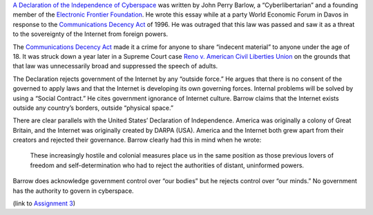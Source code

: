 .. title: Declaration of the Independence of Cyberspace
.. slug: declaration-of-the-independence-of-cyberspace
.. date: 2017-05-31 22:05:39 UTC-04:00
.. tags: itp
.. category: 
.. link: 
.. description: Review of Declaration of the Independence of Cyberspace
.. type: text

`A Declaration of the Independence of Cyberspace <https://www.eff.org/cyberspace-independence>`_ was written by John Perry Barlow, a “Cyberlibertarian” and a founding member of the `Electronic Frontier Foundation <https://www.eff.org/>`_. He wrote this essay while at a party World Economic Forum in Davos in response to the `Communications Decency Act <https://en.wikipedia.org/wiki/Communications_Decency_Act>`_ of 1996. He was outraged that this law was passed and saw it as a threat to the sovereignty of the Internet from foreign powers.
 
The `Communications Decency Act <https://en.wikipedia.org/wiki/Communications_Decency_Act>`_ made it a crime for anyone to share “indecent material” to anyone under the age of 18. It was struck down a year later in a Supreme Court case `Reno v. American Civil Liberties Union <https://en.wikipedia.org/wiki/Reno_v._American_Civil_Liberties_Union>`_ on the grounds that that law was unnecessarily broad and suppressed the speech of adults.
 
The Declaration rejects government of the Internet by any “outside force.” He argues that there is no consent of the governed to apply laws and that the Internet is developing its own governing forces. Internal problems will be solved by using a “Social Contract.” He cites government ignorance of Internet culture. Barrow claims that the Internet exists outside any country’s borders, outside “physical space.”
 
There are clear parallels with the United States’ Declaration of Independence. America was originally a colony of Great Britain, and the Internet was originally created by DARPA (USA). America and the Internet both grew apart from their creators and rejected their governance. Barrow clearly had this in mind when he wrote:
 
  These increasingly hostile and colonial measures place us in the same position as those previous lovers of freedom and self-determination who had to reject the authorities of distant, uninformed powers.
 
Barrow does acknowledge government control over “our bodies” but he rejects control over “our minds.” No government has the authority to govern in cyberspace.

(link to `Assignment 3 <http://45.55.248.190:8080/form.html>`_)